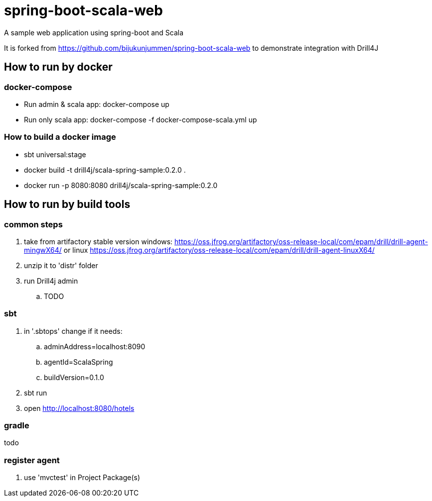 = spring-boot-scala-web
A sample web application using spring-boot and Scala

It is forked from https://github.com/bijukunjummen/spring-boot-scala-web
to demonstrate integration with Drill4J

== How to run by docker

=== docker-compose

- Run admin & scala app: docker-compose up
- Run only scala app: docker-compose -f docker-compose-scala.yml up

=== How to build a docker image
- sbt universal:stage
- docker build -t drill4j/scala-spring-sample:0.2.0 .
- docker run -p 8080:8080 drill4j/scala-spring-sample:0.2.0


== How to run by build tools

=== common steps
. take from artifactory stable version windows: https://oss.jfrog.org/artifactory/oss-release-local/com/epam/drill/drill-agent-mingwX64/
or linux https://oss.jfrog.org/artifactory/oss-release-local/com/epam/drill/drill-agent-linuxX64/
. unzip it to 'distr' folder
. run Drill4j admin
.. TODO

=== sbt

. in '.sbtops' change if it needs:
.. adminAddress=localhost:8090
.. agentId=ScalaSpring
.. buildVersion=0.1.0
. sbt run
. open http://localhost:8080/hotels

=== gradle

todo

=== register agent
. use 'mvctest' in Project Package(s)
